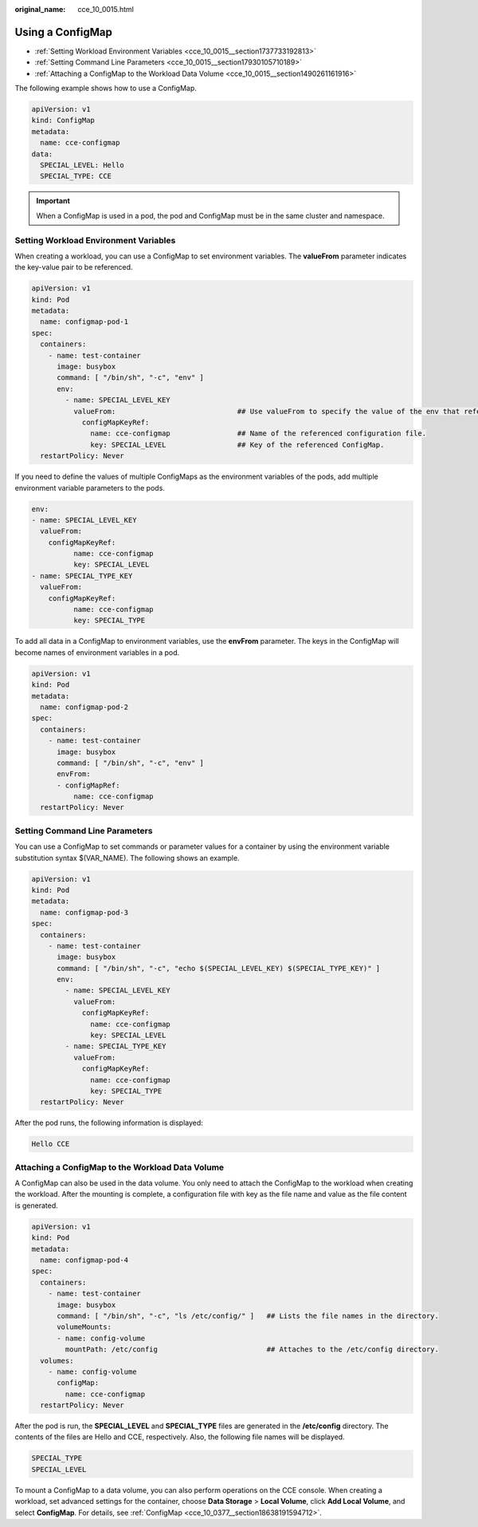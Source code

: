 :original_name: cce_10_0015.html

.. _cce_10_0015:

Using a ConfigMap
=================

-  :ref:`Setting Workload Environment Variables <cce_10_0015__section1737733192813>`
-  :ref:`Setting Command Line Parameters <cce_10_0015__section17930105710189>`
-  :ref:`Attaching a ConfigMap to the Workload Data Volume <cce_10_0015__section1490261161916>`

The following example shows how to use a ConfigMap.

.. code-block::

   apiVersion: v1
   kind: ConfigMap
   metadata:
     name: cce-configmap
   data:
     SPECIAL_LEVEL: Hello
     SPECIAL_TYPE: CCE

.. important::

   When a ConfigMap is used in a pod, the pod and ConfigMap must be in the same cluster and namespace.

.. _cce_10_0015__section1737733192813:

Setting Workload Environment Variables
--------------------------------------

When creating a workload, you can use a ConfigMap to set environment variables. The **valueFrom** parameter indicates the key-value pair to be referenced.

.. code-block::

   apiVersion: v1
   kind: Pod
   metadata:
     name: configmap-pod-1
   spec:
     containers:
       - name: test-container
         image: busybox
         command: [ "/bin/sh", "-c", "env" ]
         env:
           - name: SPECIAL_LEVEL_KEY
             valueFrom:                             ## Use valueFrom to specify the value of the env that refers to the ConfigMap.
               configMapKeyRef:
                 name: cce-configmap                ## Name of the referenced configuration file.
                 key: SPECIAL_LEVEL                 ## Key of the referenced ConfigMap.
     restartPolicy: Never

If you need to define the values of multiple ConfigMaps as the environment variables of the pods, add multiple environment variable parameters to the pods.

.. code-block::

   env:
   - name: SPECIAL_LEVEL_KEY
     valueFrom:
       configMapKeyRef:
             name: cce-configmap
             key: SPECIAL_LEVEL
   - name: SPECIAL_TYPE_KEY
     valueFrom:
       configMapKeyRef:
             name: cce-configmap
             key: SPECIAL_TYPE

To add all data in a ConfigMap to environment variables, use the **envFrom** parameter. The keys in the ConfigMap will become names of environment variables in a pod.

.. code-block::

   apiVersion: v1
   kind: Pod
   metadata:
     name: configmap-pod-2
   spec:
     containers:
       - name: test-container
         image: busybox
         command: [ "/bin/sh", "-c", "env" ]
         envFrom:
         - configMapRef:
             name: cce-configmap
     restartPolicy: Never

.. _cce_10_0015__section17930105710189:

Setting Command Line Parameters
-------------------------------

You can use a ConfigMap to set commands or parameter values for a container by using the environment variable substitution syntax $(VAR_NAME). The following shows an example.

.. code-block::

   apiVersion: v1
   kind: Pod
   metadata:
     name: configmap-pod-3
   spec:
     containers:
       - name: test-container
         image: busybox
         command: [ "/bin/sh", "-c", "echo $(SPECIAL_LEVEL_KEY) $(SPECIAL_TYPE_KEY)" ]
         env:
           - name: SPECIAL_LEVEL_KEY
             valueFrom:
               configMapKeyRef:
                 name: cce-configmap
                 key: SPECIAL_LEVEL
           - name: SPECIAL_TYPE_KEY
             valueFrom:
               configMapKeyRef:
                 name: cce-configmap
                 key: SPECIAL_TYPE
     restartPolicy: Never

After the pod runs, the following information is displayed:

.. code-block::

   Hello CCE

.. _cce_10_0015__section1490261161916:

Attaching a ConfigMap to the Workload Data Volume
-------------------------------------------------

A ConfigMap can also be used in the data volume. You only need to attach the ConfigMap to the workload when creating the workload. After the mounting is complete, a configuration file with key as the file name and value as the file content is generated.

.. code-block::

   apiVersion: v1
   kind: Pod
   metadata:
     name: configmap-pod-4
   spec:
     containers:
       - name: test-container
         image: busybox
         command: [ "/bin/sh", "-c", "ls /etc/config/" ]   ## Lists the file names in the directory.
         volumeMounts:
         - name: config-volume
           mountPath: /etc/config                          ## Attaches to the /etc/config directory.
     volumes:
       - name: config-volume
         configMap:
           name: cce-configmap
     restartPolicy: Never

After the pod is run, the **SPECIAL_LEVEL** and **SPECIAL_TYPE** files are generated in the **/etc/config** directory. The contents of the files are Hello and CCE, respectively. Also, the following file names will be displayed.

.. code-block::

   SPECIAL_TYPE
   SPECIAL_LEVEL

To mount a ConfigMap to a data volume, you can also perform operations on the CCE console. When creating a workload, set advanced settings for the container, choose **Data Storage** > **Local Volume**, click **Add Local Volume**, and select **ConfigMap**. For details, see :ref:`ConfigMap <cce_10_0377__section18638191594712>`.
